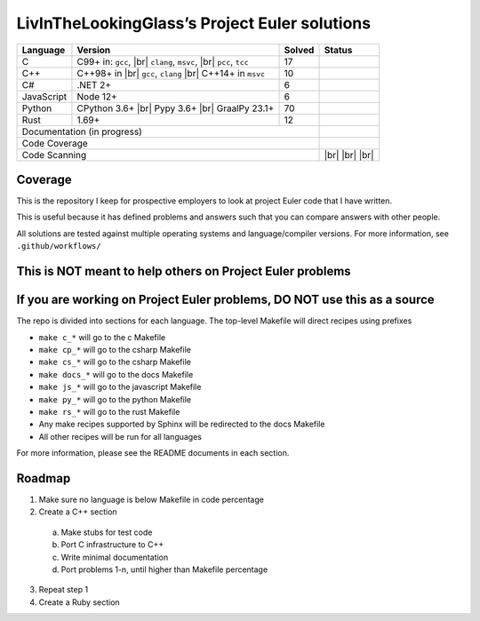 LivInTheLookingGlass’s Project Euler solutions
==============================================

.. |Ci| image:: https://github.com/LivInTheLookingGlass/Euler/actions/workflows/c.yml/badge.svg
   :target: https://github.com/LivInTheLookingGlass/Euler/actions/workflows/c.yml
.. |C#i| image:: https://github.com/LivInTheLookingGlass/Euler/actions/workflows/csharp.yml/badge.svg
   :target: https://github.com/LivInTheLookingGlass/Euler/actions/workflows/csharp.yml
.. |Cpi| image:: https://github.com/LivInTheLookingGlass/Euler/actions/workflows/cplusplus.yml/badge.svg
   :target: https://github.com/LivInTheLookingGlass/Euler/actions/workflows/cplusplus.yml
.. |JavaScript| image:: https://github.com/LivInTheLookingGlass/Euler/actions/workflows/javascript.yml/badge.svg
   :target: https://github.com/LivInTheLookingGlass/Euler/actions/workflows/javascript.yml
.. |Python| image:: https://github.com/LivInTheLookingGlass/Euler/actions/workflows/python.yml/badge.svg
   :target: https://github.com/LivInTheLookingGlass/Euler/actions/workflows/python.yml
.. |Rust| image:: https://github.com/LivInTheLookingGlass/Euler/actions/workflows/rust.yml/badge.svg
   :target: https://github.com/LivInTheLookingGlass/Euler/actions/workflows/rust.yml
.. |CodeQL| image:: https://github.com/LivInTheLookingGlass/Euler/actions/workflows/codeql.yml/badge.svg
   :target: https://github.com/LivInTheLookingGlass/Euler/actions/workflows/codeql.yml
.. |ESLint| image:: https://github.com/LivInTheLookingGlass/Euler/actions/workflows/eslint.yml/badge.svg
   :target: https://github.com/LivInTheLookingGlass/Euler/actions/workflows/eslint.yml
.. |RustClippy| image:: https://github.com/LivInTheLookingGlass/Euler/actions/workflows/rust-clippy.yml/badge.svg
   :target: https://github.com/LivInTheLookingGlass/Euler/actions/workflows/rust-clippy.yml
.. |PythonLint| image:: https://github.com/LivInTheLookingGlass/Euler/actions/workflows/python-lint.yml/badge.svg
   :target: https://github.com/LivInTheLookingGlass/Euler/actions/workflows/python-lint.yml
.. |Pages| image:: https://github.com/LivInTheLookingGlass/Euler/actions/workflows/pages.yml/badge.svg
   :target: https://github.com/LivInTheLookingGlass/Euler/actions/workflows/pages.yml
.. |Coverage| image:: https://codecov.io/github/LivInTheLookingGlass/Euler/graph/badge.svg?token=6GHBNILEHG 
   :target: https://codecov.io/github/LivInTheLookingGlass/Euler
.. |br| raw:: html

  <br/>

+------------+-------------------------+--------+-------------------+
| Language   | Version                 | Solved | Status            |
+============+=========================+========+===================+
| C          | C99+ in: ``gcc``, |br|  | 17     | |Ci|              |
|            | ``clang``, ``msvc``,    |        |                   |
|            | |br| ``pcc``, ``tcc``   |        |                   |
+------------+-------------------------+--------+-------------------+
| C++        | C++98+ in |br|          | 10     | |Cpi|             |
|            | ``gcc``, ``clang`` |br| |        |                   |
|            | C++14+ in ``msvc``      |        |                   |
+------------+-------------------------+--------+-------------------+
| C#         | .NET 2+                 |  6     | |C#i|             |
+------------+-------------------------+--------+-------------------+
| JavaScript | Node 12+                |  6     | |JavaScript|      |
+------------+-------------------------+--------+-------------------+
| Python     | CPython 3.6+ |br|       | 70     | |Python|          |
|            | Pypy 3.6+ |br|          |        |                   |
|            | GraalPy 23.1+           |        |                   |
+------------+-------------------------+--------+-------------------+
| Rust       | 1.69+                   | 12     | |Rust|            |
+------------+-------------------------+--------+-------------------+
| Documentation (in progress)                   | |Pages|           |
+-----------------------------------------------+-------------------+
| Code Coverage                                 | |Coverage|        |
+-----------------------------------------------+-------------------+
| Code Scanning                                 | |CodeQL| |br|     |
|                                               | |ESLint| |br|     |
|                                               | |PythonLint| |br| |
|                                               | |RustClippy|      |
+-----------------------------------------------+-------------------+

Coverage
--------

.. image:: https://codecov.io/github/LivInTheLookingGlass/Euler/graphs/icicle.svg?token=6GHBNILEHG

This is the repository I keep for prospective employers to look at
project Euler code that I have written.

This is useful because it has defined problems and answers such that you
can compare answers with other people.

All solutions are tested against multiple operating systems and
language/compiler versions. For more information, see
``.github/workflows/``

This is NOT meant to help others on Project Euler problems
----------------------------------------------------------

If you are working on Project Euler problems, DO NOT use this as a source
-------------------------------------------------------------------------

The repo is divided into sections for each language. The top-level
Makefile will direct recipes using prefixes

-  ``make c_*`` will go to the c Makefile
-  ``make cp_*`` will go to the csharp Makefile
-  ``make cs_*`` will go to the csharp Makefile
-  ``make docs_*`` will go to the docs Makefile
-  ``make js_*`` will go to the javascript Makefile
-  ``make py_*`` will go to the python Makefile
-  ``make rs_*`` will go to the rust Makefile
-  Any make recipes supported by Sphinx will be redirected to the docs Makefile
-  All other recipes will be run for all languages

For more information, please see the README documents in each section.

Roadmap
-------

1. Make sure no language is below Makefile in code percentage
2. Create a C++ section
  a. Make stubs for test code
  b. Port C infrastructure to C++
  c. Write minimal documentation
  d. Port problems 1-n, until higher than Makefile percentage
3. Repeat step 1
4. Create a Ruby section

